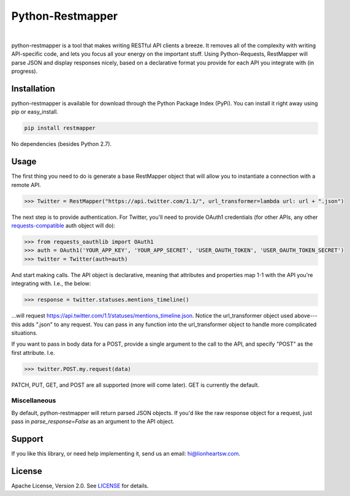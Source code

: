 Python-Restmapper
=================

|ci|_   |version|_   |downloads|_

.. |ci| image:: https://img.shields.io/travis/lionheart/python-restmapper.svg?style=flat
.. _ci: https://travis-ci.org/lionheart/restmapper.py

.. |downloads| image:: https://img.shields.io/pypi/dm/restmapper.svg?style=flat
.. _downloads: https://pypi.python.org/pypi/restmapper

.. |version| image:: https://img.shields.io/pypi/v/restmapper.svg?style=flat
.. _version: https://pypi.python.org/pypi/restmapper


python-restmapper is a tool that makes writing RESTful API clients a breeze. It removes all of the complexity with writing API-specific code, and lets you focus all your energy on the important stuff. Using Python-Requests, RestMapper will parse JSON and display responses nicely, based on a declarative format you provide for each API you integrate with (in progress).


Installation
------------

python-restmapper is available for download through the Python Package Index (PyPi). You can install it right away using pip or easy_install.

.. code:: bash

   pip install restmapper

No dependencies (besides Python 2.7).


Usage
-----

The first thing you need to do is generate a base RestMapper object that will allow you to instantiate a connection with a remote API.

.. code:: pycon

   >>> Twitter = RestMapper("https://api.twitter.com/1.1/", url_transformer=lambda url: url + ".json")


The next step is to provide authentication. For Twitter, you'll need to provide OAuth1 credentials (for other APIs, any other `requests-compatible <http://docs.python-requests.org/en/latest/user/authentication/>`_ auth object will do):

.. code:: pycon

   >>> from requests_oauthlib import OAuth1
   >>> auth = OAuth1('YOUR_APP_KEY', 'YOUR_APP_SECRET', 'USER_OAUTH_TOKEN', 'USER_OAUTH_TOKEN_SECRET')
   >>> twitter = Twitter(auth=auth)

And start making calls. The API object is declarative, meaning that attributes and properties map 1-1 with the API you're integrating with. I.e., the below:

.. code:: pycon

   >>> response = twitter.statuses.mentions_timeline()

...will request https://api.twitter.com/1.1/statuses/mentions_timeline.json. Notice the url_transformer object used above---this adds ".json" to any request. You can pass in any function into the url_transformer object to handle more complicated situations.

If you want to pass in body data for a POST, provide a single argument to the call to the API, and specify "POST" as the first attribute. I.e.

.. code:: pycon

   >>> twitter.POST.my.request(data)

PATCH, PUT, GET, and POST are all supported (more will come later). GET is currently the default.

Miscellaneous
'''''''''''''

By default, python-restmapper will return parsed JSON objects. If you'd like the raw response object for a request, just pass in `parse_response=False` as an argument to the API object.


Support
-------

If you like this library, or need help implementing it, send us an email: hi@lionheartsw.com.

License
-------

.. image:: http://img.shields.io/pypi/l/restmapper.svg?style=flat
   :target: LICENSE

Apache License, Version 2.0. See `LICENSE <LICENSE>`_ for details.

